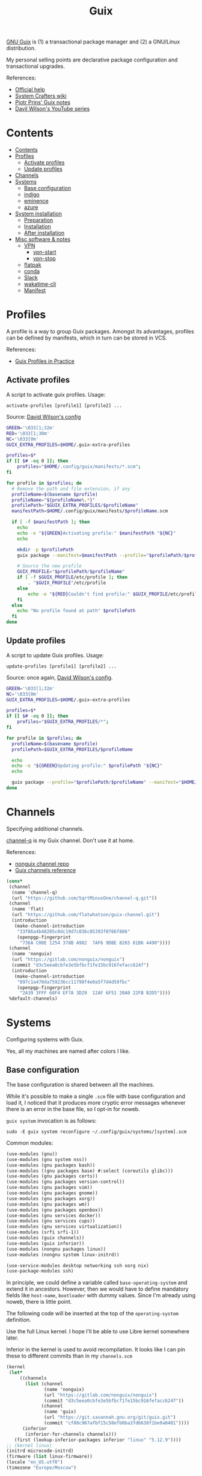 #+TITLE: Guix
#+PROPERTY: header-args :mkdirp yes
#+PROPERTY: header-args:bash           :tangle-mode (identity #o755) :comments link :shebang "#!/usr/bin/env bash"
#+PROPERTY: header-args:sh             :tangle-mode (identity #o755) :comments link :shebang "#!/bin/sh"
#+PROPERTY: header-args:scheme         :comments link

[[https://guix.gnu.org/][GNU Guix]] is (1) a transactional package manager and (2) a GNU/Linux distribution.

My personal selling points are declarative package configuration and transactional upgrades.

References:
- [[https://guix.gnu.org/en/help/][Official help]]
- [[https://wiki.systemcrafters.cc/guix][System Crafters wiki]]
- [[https://gitlab.com/pjotrp/guix-notes][Pjotr Prins' Guix notes]]
- [[https://www.youtube.com/watch?v=iBaqOK75cho&list=PLEoMzSkcN8oNxnj7jm5V2ZcGc52002pQU][Davil Wilson's YouTube series]]


* Contents
:PROPERTIES:
:TOC:      :include all :depth 3
:END:
:CONTENTS:
- [[#contents][Contents]]
- [[#profiles][Profiles]]
  - [[#activate-profiles][Activate profiles]]
  - [[#update-profiles][Update profiles]]
- [[#channels][Channels]]
- [[#systems][Systems]]
  - [[#base-configuration][Base configuration]]
  - [[#indigo][indigo]]
  - [[#eminence][eminence]]
  - [[#azure][azure]]
- [[#system-installation][System installation]]
  - [[#preparation][Preparation]]
  - [[#installation][Installation]]
  - [[#after-installation][After installation]]
- [[#misc-software--notes][Misc software & notes]]
  - [[#vpn][VPN]]
    - [[#vpn-start][vpn-start]]
    - [[#vpn-stop][vpn-stop]]
  - [[#flatpak][flatpak]]
  - [[#conda][conda]]
  - [[#slack][Slack]]
  - [[#wakatime-cli][wakatime-cli]]
  - [[#manifest][Manifest]]
:END:

* Profiles
A profile is a way to group Guix packages. Amongst its advantages, profiles can be defined by manifests, which in turn can be stored in VCS.

References:
- [[https://guix.gnu.org/en/cookbook/en/html_node/Guix-Profiles-in-Practice.html][Guix Profiles in Practice]]

** Activate profiles
A script to activate guix profiles. Usage:

#+begin_example
activate-profiles [profile1] [profile2] ...
#+end_example

Source: [[https://github.com/daviwil/dotfiles/blob/master/Systems.org#activating-profiles][David Wilson's config]]

#+begin_src bash :tangle ./bin/scripts/activate-profiles
GREEN='\033[1;32m'
RED='\033[1;30m'
NC='\033[0m'
GUIX_EXTRA_PROFILES=$HOME/.guix-extra-profiles

profiles=$*
if [[ $# -eq 0 ]]; then
    profiles="$HOME/.config/guix/manifests/*.scm";
fi

for profile in $profiles; do
  # Remove the path and file extension, if any
  profileName=$(basename $profile)
  profileName="${profileName%.*}"
  profilePath="$GUIX_EXTRA_PROFILES/$profileName"
  manifestPath=$HOME/.config/guix/manifests/$profileName.scm

  if [ -f $manifestPath ]; then
    echo
    echo -e "${GREEN}Activating profile:" $manifestPath "${NC}"
    echo

    mkdir -p $profilePath
    guix package --manifest=$manifestPath --profile="$profilePath/$profileName"

    # Source the new profile
    GUIX_PROFILE="$profilePath/$profileName"
    if [ -f $GUIX_PROFILE/etc/profile ]; then
        . "$GUIX_PROFILE"/etc/profile
    else
        echo -e "${RED}Couldn't find profile:" $GUIX_PROFILE/etc/profile "${NC}"
    fi
  else
    echo "No profile found at path" $profilePath
  fi
done
#+end_src
** Update profiles
A script to update Guix profiles. Usage:

#+begin_example
update-profiles [profile1] [profile2] ...
#+end_example

Source: once again, [[https://github.com/daviwil/dotfiles/blob/master/Systems.org#updating-profiles][David Wilson's config]].

#+begin_src bash :tangle ./bin/scripts/update-profiles
GREEN='\033[1;32m'
NC='\033[0m'
GUIX_EXTRA_PROFILES=$HOME/.guix-extra-profiles

profiles=$*
if [[ $# -eq 0 ]]; then
    profiles="$GUIX_EXTRA_PROFILES/*";
fi

for profile in $profiles; do
  profileName=$(basename $profile)
  profilePath=$GUIX_EXTRA_PROFILES/$profileName

  echo
  echo -e "${GREEN}Updating profile:" $profilePath "${NC}"
  echo

  guix package --profile="$profilePath/$profileName" --manifest="$HOME/.config/guix/manifests/$profileName.scm"
done
#+end_src
* Channels
Specifying additional channels.

[[https://github.com/SqrtMinusOne/channel-q][channel-q]] is my Guix channel. Don't use it at home.

References:
- [[https://gitlab.com/nonguix/nonguix][nonguix channel repo]]
- [[https://guix.gnu.org/manual/en/html_node/Channels.html][Guix channels reference]]

#+begin_src scheme :tangle .config/guix/channels.scm
(cons*
 (channel
  (name 'channel-q)
  (url "https://github.com/SqrtMinusOne/channel-q.git"))
 (channel
  (name 'flat)
  (url "https://github.com/flatwhatson/guix-channel.git")
  (introduction
   (make-channel-introduction
    "33f86a4b48205c0dc19d7c036c85393f0766f806"
    (openpgp-fingerprint
     "736A C00E 1254 378B A982  7AF6 9DBE 8265 81B6 4490"))))
 (channel
  (name 'nonguix)
  (url "https://gitlab.com/nonguix/nonguix")
  (commit "d3c5eea0cbfe3e5bfbcf1fe15bc916fefacc624f")
  (introduction
   (make-channel-introduction
    "897c1a470da759236cc11798f4e0a5f7d4d59fbc"
    (openpgp-fingerprint
     "2A39 3FFF 68F4 EF7A 3D29  12AF 6F51 20A0 22FB B2D5"))))
 %default-channels)
#+end_src
* Systems
Configuring systems with Guix.

Yes, all my machines are named after colors I like.

** Base configuration
The base configuration is shared between all the machines.

While it's possible to make a single =.scm= file with base configuration and load it, I noticed that it produces more cryptic error messages whenever there is an error in the base file, so I opt-in for noweb.

=guix system= invocation is as follows:

#+begin_example
sudo -E guix system reconfigure ~/.config/guix/systems/[system].scm
#+end_example

Common modules:
#+begin_src scheme :tangle no :noweb-ref system-common
(use-modules (gnu))
(use-modules (gnu system nss))
(use-modules (gnu packages bash))
(use-modules ((gnu packages base) #:select (coreutils glibc)))
(use-modules (gnu packages certs))
(use-modules (gnu packages version-control))
(use-modules (gnu packages vim))
(use-modules (gnu packages gnome))
(use-modules (gnu packages xorg))
(use-modules (gnu packages wm))
(use-modules (gnu packages openbox))
(use-modules (gnu services docker))
(use-modules (gnu services cups))
(use-modules (gnu services virtualization))
(use-modules (srfi srfi-1))
(use-modules (guix channels))
(use-modules (guix inferior))
(use-modules (nongnu packages linux))
(use-modules (nongnu system linux-initrd))

(use-service-modules desktop networking ssh xorg nix)
(use-package-modules ssh)
#+end_src

In principle, we could define a variable called =base-operating-system= and extend it in ancestors. However, then we would have to define mandatory fields like =host-name=, =bootloader= with dummy values. Since I'm already using noweb, there is little point.

The following code will be inserted at the top of the =operating-system= definition.

Use the full Linux kernel. I hope I'll be able to use Libre kernel somewhere later.

Inferior in the kernel is used to avoid recompilation. It looks like I can pin these to different commits than in my =channels.scm=
#+begin_src scheme :tangle no :noweb-ref system-base
(kernel
 (let*
     ((channels
       (list (channel
              (name 'nonguix)
              (url "https://gitlab.com/nonguix/nonguix")
              (commit "d3c5eea0cbfe3e5bfbcf1fe15bc916fefacc624f"))
             (channel
              (name 'guix)
              (url "https://git.savannah.gnu.org/git/guix.git")
              (commit "cf88c967afbf15c58efb0ba37d6638f1be9a0481"))))
      (inferior
       (inferior-for-channels channels)))
   (first (lookup-inferior-packages inferior "linux" "5.12.9"))))
;; (kernel linux)
(initrd microcode-initrd)
(firmware (list linux-firmware))
(locale "en_US.utf8")
(timezone "Europe/Moscow")
#+end_src

US/RU keyboard layout, switch with Alt+Shift.
#+begin_src scheme :tangle no :noweb-ref system-base
(keyboard-layout (keyboard-layout "us,ru" #:options '("grp:alt_shift_toggle")))
#+end_src

User accounts.
#+begin_src scheme :tangle no :noweb-ref system-base
(users (cons* (user-account
               (name "pavel")
               (comment "Pavel")
               (group "users")
               (home-directory "/home/pavel")
               (supplementary-groups
                '("wheel"  ;; sudo
                  "netdev" ;; network devices
                  "audio"
                  "video"
                  "input"
                  "tty"
                  "docker"
                  "scanner"
                  "libvirt"
                  "lp")))
              %base-user-accounts))

#+end_src

Base packages, necessary right after the installation.
#+begin_src scheme :tangle no :noweb-ref system-base
(packages
 (append
  (list nss-certs
	    git
        i3-gaps
        i3lock
        openbox
        xterm
	    vim)
  %base-packages))
#+end_src

Default services for each machine:
- override the default =%desktop-services= to add OpenVPN support
- add nix service
- add docker service
- add CUPS service
- add libvirt service
- add a symlink to ELF interpreter to where most Linux binaries expect it
#+begin_src scheme :tangle no :noweb-ref system-common
(define %my-base-services
  (cons*
   (service openssh-service-type)
   (screen-locker-service i3lock "i3lock")
   (extra-special-file "/lib64/ld-linux-x86-64.so.2" (file-append glibc "/lib/ld-linux-x86-64.so.2"))
   (service nix-service-type)
   (service cups-service-type
            (cups-configuration
             (web-interface? #t)))
   (service docker-service-type)
   (service libvirt-service-type
            (libvirt-configuration
             (unix-sock-group "libvirt")
             (tls-port "16555")))
   (service virtlog-service-type)
   (modify-services %desktop-services
                    (network-manager-service-type
                     config =>
                     (network-manager-configuration
                      (inherit config)
                      (vpn-plugins (list network-manager-openvpn)))))))

#+end_src

** indigo
=indigo= is my desktop PC.

#+begin_src scheme :noweb yes :tangle ~/.config/guix/systems/indigo.scm
<<system-common>>

(operating-system
 <<system-base>>

 (host-name "indigo")
 (services (cons*
            (set-xorg-configuration
             (xorg-configuration
              (keyboard-layout keyboard-layout)))
            %my-base-services))

 (bootloader
  (bootloader-configuration
   (bootloader grub-efi-bootloader)
   (target "/boot/efi")
   (keyboard-layout keyboard-layout)))

 (swap-devices
  (list (uuid "059a2c26-8f70-4986-adf0-1a2e7b511404")))

 (file-systems
  (cons* (file-system
          (mount-point "/")
          (device (file-system-label "my-root"))
          (type "ext4"))
	     (file-system
	      (mount-point "/boot/efi")
	      (device "/dev/sda1")
	      (type "vfat"))
         %base-file-systems)))
#+end_src
** eminence
=eminence= is a HP 15s laptop.

=%backlight-udev-rule= should enable members of =video= group change the display backlight. See the relevant page at [[https://wiki.archlinux.org/title/Backlight][Arch Wiki]].

#+begin_src scheme :noweb yes :tangle ~/.config/guix/systems/eminence.scm
<<system-common>>

(define %backlight-udev-rule
  (udev-rule
   "90-backlight.rules"
   (string-append "ACTION==\"add\", SUBSYSTEM==\"backlight\", "
                  "RUN+=\"/run/current-system/profile/bin/chgrp video /sys/class/backlight/%k/brightness\""
                  "\n"
                  "ACTION==\"add\", SUBSYSTEM==\"backlight\", "
                  "RUN+=\"/run/current-system/profile/bin/chmod g+w /sys/class/backlight/%k/brightness\"")))

(operating-system
 <<system-base>>

 (host-name "eminence")
 (services (cons*
            (set-xorg-configuration
             (xorg-configuration
              (keyboard-layout keyboard-layout)))
            (modify-services %my-base-services
                             (elogind-service-type
                              config =>
                              (elogind-configuration
                               (inherit config)
                               (handle-lid-switch-external-power 'suspend)))
                             (udev-service-type
                              config =>
                              (udev-configuration
                               (inherit config)
                               (rules (cons %backlight-udev-rule
                                            (udev-configuration-rules config))))))))

 (bootloader
  (bootloader-configuration
   (bootloader grub-efi-bootloader)
   (target "/boot/efi")
   (keyboard-layout keyboard-layout)))

 (swap-devices
  (list (uuid "f93cf3f6-7ee7-42ec-8ee2-f3d896fdf9b5")))

 (file-systems
  (cons* (file-system
          (mount-point "/")
          (device
           (uuid "1d937704-bbeb-43b5-bc63-453886c426af"
                 'ext4))
          (type "ext4"))
         (file-system
          (mount-point "/boot/efi")
          (device (uuid "0031-3784" 'fat32))
          (type "vfat"))
         %base-file-systems)))
#+end_src

** azure
=azure= is a Lenovo Ideapad 330 laptop.

=%backlight-udev-rule= should enable members of =video= group change the display backlight. See the relevant page at [[https://wiki.archlinux.org/title/Backlight][Arch Wiki]].

#+begin_src scheme :noweb yes :tangle ~/.config/guix/systems/azure.scm
<<system-common>>

(define %backlight-udev-rule
  (udev-rule
   "90-backlight.rules"
   (string-append "ACTION==\"add\", SUBSYSTEM==\"backlight\", "
                  "RUN+=\"/run/current-system/profile/bin/chgrp video /sys/class/backlight/%k/brightness\""
                  "\n"
                  "ACTION==\"add\", SUBSYSTEM==\"backlight\", "
                  "RUN+=\"/run/current-system/profile/bin/chmod g+w /sys/class/backlight/%k/brightness\"")))

(operating-system
 <<system-base>>

 (host-name "azure")
 (services (cons*
            (set-xorg-configuration
             (xorg-configuration
              (keyboard-layout keyboard-layout)))
            (modify-services %my-base-services
                             (elogind-service-type config =>
                                                   (elogind-configuration (inherit config)
                                                                          (handle-lid-switch-external-power 'suspend)))
                             (udev-service-type config =>
                                                (udev-configuration (inherit config)
                                                                    (rules (cons %backlight-udev-rule
                                                                                 (udev-configuration-rules config))))))))

 (bootloader
  (bootloader-configuration
   (bootloader grub-efi-bootloader)
   (target "/boot/efi")
   (keyboard-layout keyboard-layout)))

 (swap-devices
  (list (uuid "4b2dedb3-b111-4e69-8c05-6daa2b072c76")))

 (file-systems
  (cons* (file-system
          (mount-point "/")
          (device (file-system-label "my-root"))
          (type "ext4"))
	     (file-system
	      (mount-point "/boot/efi")
	      (device "/dev/sda1")
	      (type "vfat"))
         %base-file-systems)))
#+end_src

* System installation
** Preparation
In my case, the provided ISO doesn't work because of the Libre kernel.

Fortunately, David Wilson has made [[https://github.com/SystemCrafters/guix-installer][a repository]] with a toolchain to make an ISO with the full kernel. In case it won't be an option, the [[https://gitlab.com/nonguix/nonguix][nonguix repo]] also has instructions on how to do that.

When an ISO is there, we have to write it on a USB stick. Run =sudo fdisk -l= to get a list of disks.

The approach in the official instruction is to create a bootable USB with =dd=:
#+begin_example
sudo dd of=/dev/sdxX if=<path-to-iso> status=progress && sync
#+end_example

However, I couldn't make it work for some strange reason. Fortunately, =gnome-disk-utility= was able to produce a bootable USB.
** Installation
Going further, the official instructions for installation & SystemCrafters wiki entry are pretty good, so it's not necessary to repeat them here.
** After installation
After the installation, the strategy is as follows.

Set a password for the main user (pavel). Login with openbox to get a tolerable interface because the i3 default config is horrible.

[[https://guix.gnu.org/en/manual/en/html_node/Keyboard-Layout-and-Networking-and-Partitioning.html#Keyboard-Layout-and-Networking-and-Partitioning][Connect to the internet]].

Clone the dotfiles repo:
#+begin_example
mkdir Code
cd Code
git clone https://github.com/SqrtMinusOne/dotfiles.git
#+end_example

Copy the channels file and run guix pull:
#+begin_example
cp ~/Code/dotfiles/.config/guix/channels.scm ~/.config/guix
guix pull
#+end_example

The first pull usually takes a while. After that install yadm and pull dotfiles:
#+begin_example
guix install yadm
guix clone https://github.com/SqrtMinusOne/dotfiles.git
#+end_example

And activate the required profiles. Again, downloading & building Emacs, Starship and stuff will take a while.

Don't forget to install =JetBrainsMono Nerd Font=.
* Misc software & notes
| Category | Guix dependency | Description                                        |
|----------+-----------------+----------------------------------------------------|
| system   | patchelf        | A program to modify existsing ELF executables      |
| system   | glibc           | A lot of stuff, including ELF interpeter and ~ldd~ |

** VPN
| Category | Guix dependency             |
|----------+-----------------------------|
| system   | openvpn                     |
| system   | openvpn-update-resolve-conf |

I'm not sure how to properly spin up VPN on Guix, so here is what I'm doing now, after some trial and error.

I'm currently using CyberGhost VPN. =~/.vpn= folder stores its OpenVPN config (=openvpn.ovpn=), modified as follows:
- paths to =ca=, =cert= and =key= are made absolute
  #+begin_src conf-space :tangle no
  ca /home/pavel/.vpn/ca.crt
  cert /home/pavel/.vpn/client.crt
  key /home/pavel/.vpn/client.key
  #+end_src
- added =auth-user-pass= with a link to login info
  #+begin_src conf-space :tangle no
  auth-user-pass /home/pavel/.vpn/auth.conf
  #+end_src
  =auth.conf= looks like this:
  #+begin_src text
  login
  password
  #+end_src
- run [[https://github.com/alfredopalhares/openvpn-update-resolv-conf][openvpn-update-resolv-conf]] script to fix DNS. =openvpn-update-resolve-conf= originates in my [[https://github.com/SqrtMinusOne/channel-q][channel-q]].
  #+begin_src conf-space :tangle no
  setenv PATH /home/pavel/.guix-extra-profiles/system/system/bin:/home/pavel/.guix-extra-profiles/system/system/sbin:/home/pavel/.guix-extra-profiles/console/console/bin:/run/current-system/profile/bin:/run/current-system/profile/sbin

  up /home/pavel/.guix-extra-profiles/system/system/bin/update-resolv-conf.sh
  down /home/pavel/.guix-extra-profiles/system/system/bin/update-resolv-conf.sh
  #+end_src

  =setenv PATH= is necessary because both =resolvconf= (openresolve) and =update-resolv-conf.sh= are shell scripts which need GNU coreutils and stuff, and OpenVPN clears PATH by default.
- run a script to fix Docker routes
  #+begin_src conf-space :tangle no
  route-up /home/pavel/bin/scripts/vpn-fix-routes
  #+end_src

  References:
  - [[https://github.com/moby/libnetwork/issues/779][Github issue]]

  The script itself:
  #+begin_src sh :tangle ~/bin/scripts/vpn-fix-routes
  echo "Adding default route to $route_vpn_gateway with /0 mask..."

  IP=/run/current-system/profile/sbin/ip

  $IP route add default via $route_vpn_gateway

  echo "Removing /1 routes..."
  $IP route del 0.0.0.0/1 via $route_vpn_gateway
  $IP route del 128.0.0.0/1 via $route_vpn_gateway
  #+end_src

*** vpn-start
As of now, CyberGhost doesn't provide ipv6, so we have to disable it.

#+begin_src bash :tangle ~/bin/scripts/vpn-start
CONN=$(nmcli -f NAME con show --active | grep -Ev "(.*docker.*|NAME|br-.*|veth.*|tun.*)" | sed 's/ *$//g')

echo "Connection: $CONN"

nmcli con modify "$CONN" ipv6.method ignore
nmcli connection up "$CONN"
sudo openvpn --config ~/.vpn/openvpn.ovpn
#+end_src

*** vpn-stop
Also a script to reverse the changes.

#+begin_src bash :tangle ~/bin/scripts/vpn-stop
CONN=$(nmcli -f NAME con show --active | grep -Ev "(.*docker.*|NAME|br-.*|veth.*|tun.*)" | sed 's/ *$//g')
echo "Connection: $CONN"

nmcli con modify "$CONN" ipv6.method auto
nmcli connection up "$CONN"
#+end_src
** flatpak
As for now, the easiest way to install most of proprietary software is via flatpak. See the relevant section in [[file:Desktop.org][Desktop.org]].
** conda
[[https://docs.conda.io/en/latest/][conda]] is a package manager, which I use for managing various versions of Python & Node.js.

It is packaged for GNU Guix, although the definition has its fair share of workarounds. It is almost surprising to see it work with all the C libraries and stuff. But there are still some problems.

First, it's impossible to perform =conda init= to patch files like =.bashrc=, because the command is hell-bent on modifying =/gnu/store/=. So I do this manually, look for the =init_conda= procedures in [[file:Console.org][Console.org]].

Second, base environment root is =/gnu/store=, so don't install anything there.

Third, by default it tries to create envronments in =/gnu/store=. I think it's enough to create one environment like this to fix it:
#+begin_src sh
mkdir -p ~/.conda/envs
conda create -p ~/.conda/envs/test
#+end_src
** Slack
What a nonsense of a program.

I was able to launch the nix version with the following wrapper script:
#+begin_src bash :tangle ~/bin/slack-wrapper
export PATH="$HOME/bin/dummies:$PATH"
mkdir -p ~/.cache/slack
slack -r ~/.cache/slack
#+end_src

Also, it requires a =lsb_release= in the PATH, so here is one:
#+begin_src bash :tangle ~/bin/dummies/lsb_release
echo "LSB Version:    Hey. I spent an hour figuring out why Slack doesn't launch."
echo "Distributor ID: It seems like it requires an lsb_release."
echo "Description:    But GNU Guix doesn't have one."
echo "Release:        42.2"
echo "Codename:       n/a"
#+end_src
** virt-manager
Run the following to fix the network:
#+begin_src sh :tangle no
sudo virsh net-define /run/current-system/profile/etc/libvirt/qemu/networks/default.xml
sudo virsh net-start default
sudo herd restart libvirtd
#+end_src
** wakatime-cli
| Note | Description           |
|------+-----------------------|
| TODO | Package this for Guix |

Before I figure out how to package this for Guix:
- Clone [[https://github.com/wakatime/wakatime-cli][the repo]]
- Run ~go build~
- Copy the binary to the =~/bin= folder
** Manifest
#+NAME: packages
#+begin_src emacs-lisp :tangle no :var category=""
(my/format-guix-dependencies category)
#+end_src

System
#+begin_src scheme :tangle .config/guix/manifests/system.scm :noweb yes
(specifications->manifest
 '(
   <<packages("system")>>))
#+end_src
